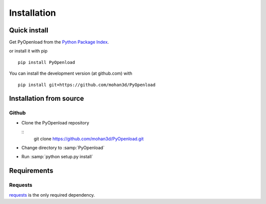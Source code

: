 ============
Installation
============

Quick install
=============

Get PyOpenload from the `Python Package Index <https://pypi.python.org/pypi/pyopenload/>`_.

or install it with pip

::

  pip install PyOpenload

You can install the development version (at github.com) with

::
  
  pip install git+https://github.com/mohan3d/PyOpenload


Installation from source
========================

Github
------

* Clone the PyOpenload repository

  ::
    git clone https://github.com/mohan3d/PyOpenload.git

* Change directory to :samp:`PyOpenload`
* Run :samp:`python setup.py install`


Requirements
============

Requests
--------

`requests <http://docs.python-requests.org/>`_ is the only required dependency.
